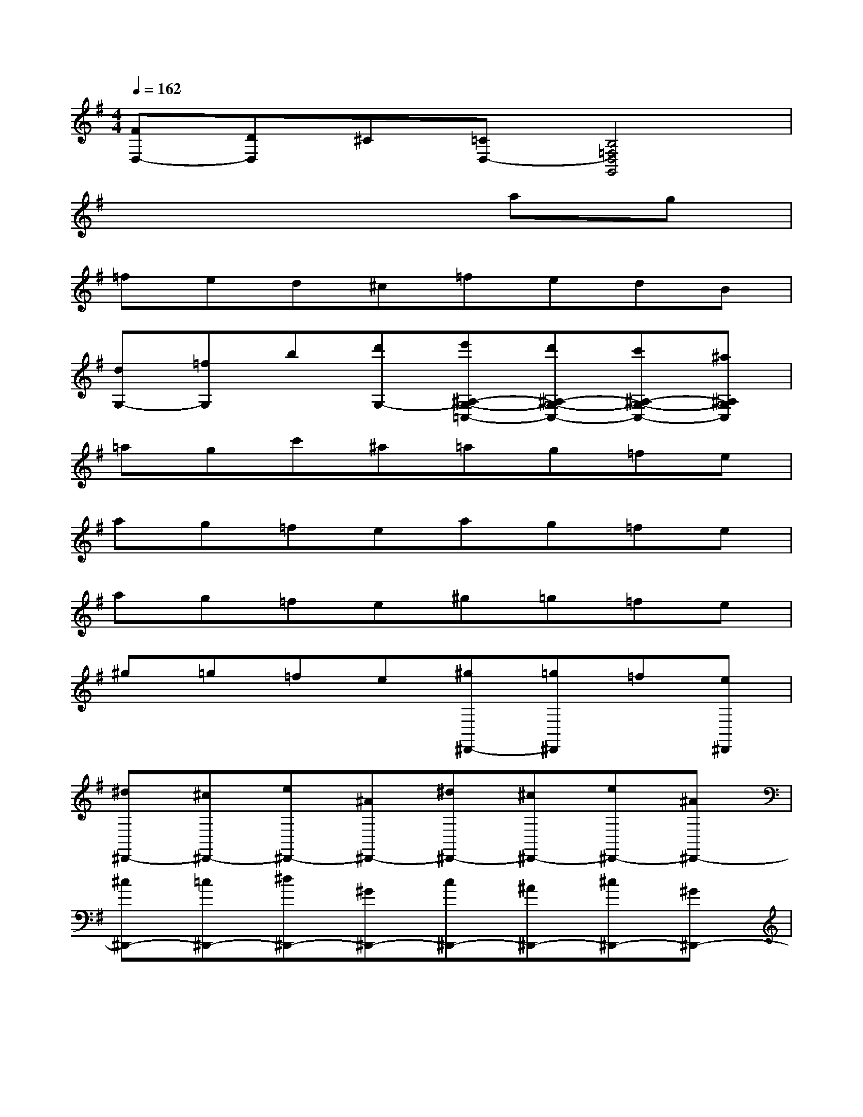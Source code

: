 X:1
T:
M:4/4
L:1/8
Q:1/4=162
K:G%1sharps
V:1
[FD,-][DD,]^C[=CD,-][B,4=F,4D,4G,,4]|
x6ag|
=fed^c=fedB|
[dG,-][=fG,]b[d'G,-][e'^A,-G,-=C,-][d'^A,-G,-C,-][c'^A,-G,-C,-][^a^A,G,C,]|
=agc'^a=ag=fe|
ag=feag=fe|
ag=fe^g=g=fe|
^g=g=fe[^g^D,,-][=g^D,,]=f[e^D,,]|
[^d^D,,-][^c^D,,-][e^D,,-][^A^D,,-][^d^D,,-][^c^D,,-][e^D,,-][^A^D,,-]|
[^c^D,,-][=c^D,,-][^d^D,,-][^G^D,,-][c^D,,-][^A^D,,-][^c^D,,-][^G^D,,-]|
[^c^D,,-][^G^D,,]=c^G[B^D,,-][^G^D,,]^A[E^D,,]|
[^G,,2-^G,,,2-][^D4C4^G,,4^G,,,4][^G,,2-^G,,,2-]|
[^D4C4^G,,4^G,,,4][C,2-C,,2-][^D2-^G,2-^D,2-C,2-C,,2-]|
[^D2^G,2^D,2C,2C,,2]C,,2-[^D4^G,4^D,4C,,4]|
[^C,2-^C,,2-][=F4^D4^G,4^C,4^C,,4][^C,2-^C,,2-]|
[=F4^C4^G,4^C,4^C,,4][^G,,2-^G,,,2-][^D2-^C2-^G,2-^G,,2-^G,,,2-]